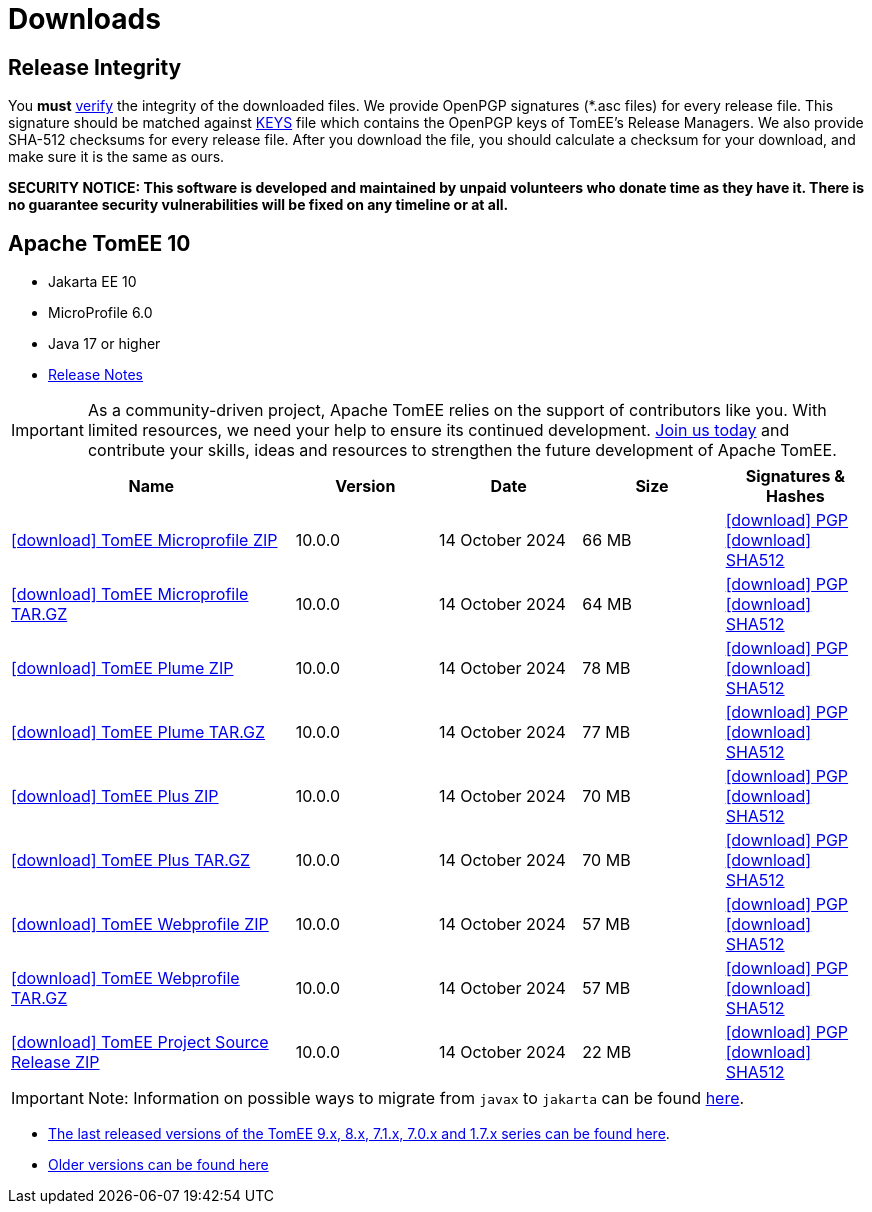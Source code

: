 = Downloads
:jbake-date: 2015-04-05
:jbake-type: page
:jbake-status: published
:icons: font

== Release Integrity

You **must** link:https://www.apache.org/info/verification.html[verify] the integrity of the downloaded files. We provide OpenPGP signatures  (*.asc files) for every release file. This signature should be matched against link:https://downloads.apache.org/tomee/KEYS[KEYS] file which contains the OpenPGP keys of TomEE's Release Managers. We also provide SHA-512 checksums for every release file. After you download the file, you should calculate a checksum for your download, and make sure it is the same as ours.

*SECURITY NOTICE: This software is developed and maintained by unpaid volunteers who donate time as they have it.  There is no guarantee security vulnerabilities will be fixed on any timeline or at all.*

== [[tomee-10]]Apache TomEE 10

- Jakarta EE 10
- MicroProfile 6.0
- Java 17 or higher
- link:10.0.0/release-notes.html[Release Notes]

IMPORTANT: As a community-driven project, Apache TomEE relies on the support of contributors like you. With limited resources, we need your help to ensure its continued development. https://tomee.apache.org/community/contributing/contribution-tips.html[Join us today] and contribute your skills, ideas and resources to strengthen the future development of Apache TomEE.

[cols="2,4*^1",options="header"]
|===
|Name|Version|Date|Size|Signatures & Hashes
|https://www.apache.org/dyn/closer.cgi/tomee/tomee-10.0.0/apache-tomee-10.0.0-microprofile.zip[icon:download[] TomEE Microprofile ZIP] |10.0.0|14 October 2024|66 MB |https://downloads.apache.org/tomee/tomee-10.0.0/apache-tomee-10.0.0-microprofile.zip.asc[icon:download[] PGP] https://downloads.apache.org/tomee/tomee-10.0.0/apache-tomee-10.0.0-microprofile.zip.sha512[icon:download[] SHA512]
|https://www.apache.org/dyn/closer.cgi/tomee/tomee-10.0.0/apache-tomee-10.0.0-microprofile.tar.gz[icon:download[] TomEE Microprofile TAR.GZ] |10.0.0|14 October 2024|64 MB |https://downloads.apache.org/tomee/tomee-10.0.0/apache-tomee-10.0.0-microprofile.tar.gz.asc[icon:download[] PGP] https://downloads.apache.org/tomee/tomee-10.0.0/apache-tomee-10.0.0-microprofile.tar.gz.sha512[icon:download[] SHA512]
|https://www.apache.org/dyn/closer.cgi/tomee/tomee-10.0.0/apache-tomee-10.0.0-plume.zip[icon:download[] TomEE Plume ZIP] |10.0.0|14 October 2024|78 MB |https://downloads.apache.org/tomee/tomee-10.0.0/apache-tomee-10.0.0-plume.zip.asc[icon:download[] PGP] https://downloads.apache.org/tomee/tomee-10.0.0/apache-tomee-10.0.0-plume.zip.sha512[icon:download[] SHA512]
|https://www.apache.org/dyn/closer.cgi/tomee/tomee-10.0.0/apache-tomee-10.0.0-plume.tar.gz[icon:download[] TomEE Plume TAR.GZ] |10.0.0|14 October 2024|77 MB |https://downloads.apache.org/tomee/tomee-10.0.0/apache-tomee-10.0.0-plume.tar.gz.asc[icon:download[] PGP] https://downloads.apache.org/tomee/tomee-10.0.0/apache-tomee-10.0.0-plume.tar.gz.sha512[icon:download[] SHA512]
|https://www.apache.org/dyn/closer.cgi/tomee/tomee-10.0.0/apache-tomee-10.0.0-plus.zip[icon:download[] TomEE Plus ZIP] |10.0.0|14 October 2024|70 MB |https://downloads.apache.org/tomee/tomee-10.0.0/apache-tomee-10.0.0-plus.zip.asc[icon:download[] PGP] https://downloads.apache.org/tomee/tomee-10.0.0/apache-tomee-10.0.0-plus.zip.sha512[icon:download[] SHA512]
|https://www.apache.org/dyn/closer.cgi/tomee/tomee-10.0.0/apache-tomee-10.0.0-plus.tar.gz[icon:download[] TomEE Plus TAR.GZ] |10.0.0|14 October 2024|70 MB |https://downloads.apache.org/tomee/tomee-10.0.0/apache-tomee-10.0.0-plus.tar.gz.asc[icon:download[] PGP] https://downloads.apache.org/tomee/tomee-10.0.0/apache-tomee-10.0.0-plus.tar.gz.sha512[icon:download[] SHA512]
|https://www.apache.org/dyn/closer.cgi/tomee/tomee-10.0.0/apache-tomee-10.0.0-webprofile.zip[icon:download[] TomEE Webprofile ZIP] |10.0.0|14 October 2024|57 MB |https://downloads.apache.org/tomee/tomee-10.0.0/apache-tomee-10.0.0-webprofile.zip.asc[icon:download[] PGP] https://downloads.apache.org/tomee/tomee-10.0.0/apache-tomee-10.0.0-webprofile.zip.sha512[icon:download[] SHA512]
|https://www.apache.org/dyn/closer.cgi/tomee/tomee-10.0.0/apache-tomee-10.0.0-webprofile.tar.gz[icon:download[] TomEE Webprofile TAR.GZ] |10.0.0|14 October 2024|57 MB |https://downloads.apache.org/tomee/tomee-10.0.0/apache-tomee-10.0.0-webprofile.tar.gz.asc[icon:download[] PGP] https://downloads.apache.org/tomee/tomee-10.0.0/apache-tomee-10.0.0-webprofile.tar.gz.sha512[icon:download[] SHA512]
|https://www.apache.org/dyn/closer.cgi/tomee/tomee-10.0.0/tomee-project-10.0.0-source-release.zip[icon:download[] TomEE Project Source Release ZIP] |10.0.0|14 October 2024|22 MB |https://downloads.apache.org/tomee/tomee-10.0.0/tomee-project-10.0.0-source-release.zip.asc[icon:download[] PGP] https://downloads.apache.org/tomee/tomee-10.0.0/tomee-project-10.0.0-source-release.zip.sha512[icon:download[] SHA512]
|===


IMPORTANT: Note: Information on possible ways to migrate from `javax` to `jakarta` can be found link:javax-to-jakarta.html[here].

- xref:download-discontinued.adoc[The last released versions of the TomEE 9.x, 8.x, 7.1.x, 7.0.x and 1.7.x series can be found here].
- xref:download-archive.adoc[Older versions can be found here]
